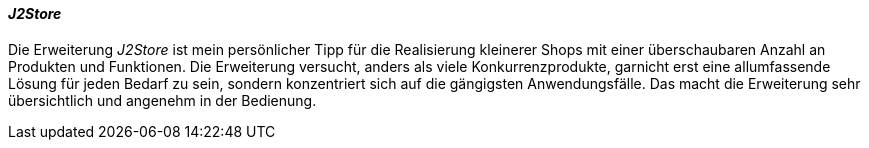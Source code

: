 ==== _J2Store_

Die Erweiterung _J2Store_ ist mein persönlicher Tipp für die
Realisierung kleinerer Shops mit einer überschaubaren Anzahl an
Produkten und Funktionen. Die Erweiterung versucht, anders als viele
Konkurrenzprodukte, garnicht erst eine allumfassende Lösung für jeden
Bedarf zu sein, sondern konzentriert sich auf die gängigsten
Anwendungsfälle. Das macht die Erweiterung sehr übersichtlich und
angenehm in der Bedienung.
